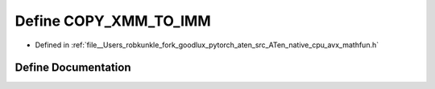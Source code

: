 .. _define_COPY_XMM_TO_IMM:

Define COPY_XMM_TO_IMM
======================

- Defined in :ref:`file__Users_robkunkle_fork_goodlux_pytorch_aten_src_ATen_native_cpu_avx_mathfun.h`


Define Documentation
--------------------


.. doxygendefine:: COPY_XMM_TO_IMM
